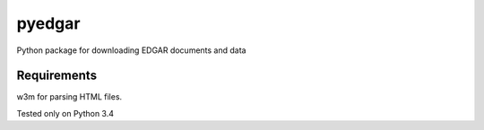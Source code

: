 pyedgar
################################################################################


Python package for downloading EDGAR documents and data


Requirements
--------------------------------------------------------------------------------
w3m for parsing HTML files.

Tested only on Python 3.4
